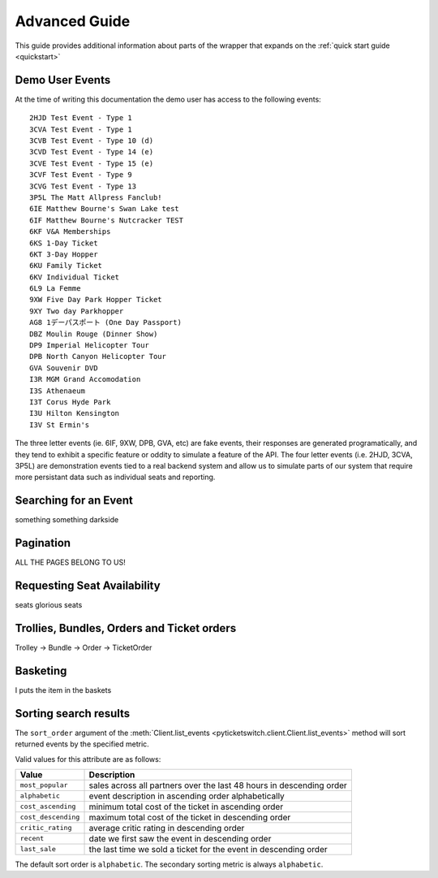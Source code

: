 .. _advanced:

Advanced Guide
--------------

This guide provides additional information about parts of the wrapper that
expands on the :ref:`quick start guide <quickstart>`

Demo User Events
================

.. _demo_events:

At the time of writing this documentation the demo user has access to the
following events::

    2HJD Test Event - Type 1
    3CVA Test Event - Type 1
    3CVB Test Event - Type 10 (d)
    3CVD Test Event - Type 14 (e)
    3CVE Test Event - Type 15 (e)
    3CVF Test Event - Type 9
    3CVG Test Event - Type 13
    3P5L The Matt Allpress Fanclub!
    6IE Matthew Bourne's Swan Lake test
    6IF Matthew Bourne's Nutcracker TEST
    6KF V&A Memberships
    6KS 1-Day Ticket
    6KT 3-Day Hopper
    6KU Family Ticket
    6KV Individual Ticket
    6L9 La Femme
    9XW Five Day Park Hopper Ticket
    9XY Two day Parkhopper
    AG8 1デーパスポート (One Day Passport)
    DBZ Moulin Rouge (Dinner Show)
    DP9 Imperial Helicopter Tour
    DPB North Canyon Helicopter Tour
    GVA Souvenir DVD
    I3R MGM Grand Accomodation
    I3S Athenaeum
    I3T Corus Hyde Park
    I3U Hilton Kensington
    I3V St Ermin's

The three letter events (ie. 6IF, 9XW, DPB, GVA, etc) are fake events, their
responses are generated programatically, and they tend to exhibit a specific 
feature or oddity to simulate a feature of the API. The four letter events 
(i.e. 2HJD, 3CVA, 3P5L) are demonstration events tied to a real backend system
and allow us to simulate parts of our system that require more persistant data
such as individual seats and reporting.


Searching for an Event
======================

.. _event_search:

something something darkside


Pagination
==========

.. _pagination:

ALL THE PAGES BELONG TO US!

Requesting Seat Availability
============================

.. _seated_availability:

seats glorious seats

Trollies, Bundles, Orders and Ticket orders
===========================================

.. _trollies_bundles_orders_ticket_orders:

Trolley -> Bundle -> Order -> TicketOrder

Basketing
=========

.. _basketing:

I puts the item in the baskets

Sorting search results
======================

.. _sorting_search_results:

The ``sort_order`` argument of the 
:meth:`Client.list_events <pyticketswitch.client.Client.list_events>`
method will sort returned events by the specified metric.

Valid values for this attribute are as follows:

===================  ====================================================================
      Value                                    Description
===================  ====================================================================
``most_popular``     sales across all partners over the last 48 hours in descending order
``alphabetic``       event description in ascending order alphabetically
``cost_ascending``   minimum total cost of the ticket in ascending order
``cost_descending``  maximum total cost of the ticket in descending order
``critic_rating``    average critic rating in descending order
``recent``           date we first saw the event in descending order
``last_sale``        the last time we sold a ticket for the event in descending order
===================  ====================================================================

The default sort order is ``alphabetic``. The secondary sorting metric is
always ``alphabetic``.
